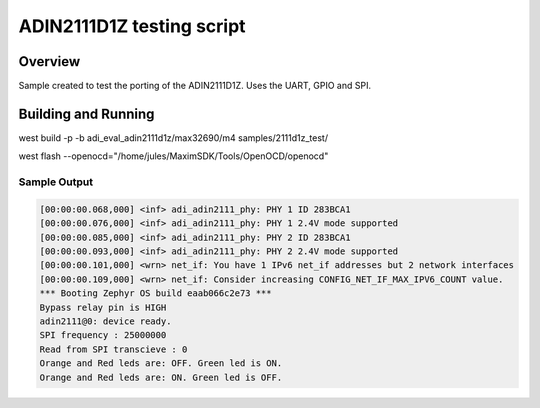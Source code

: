 .. _2111D1Z_test:

ADIN2111D1Z testing script
###########

Overview
********

Sample created to test the porting of the ADIN2111D1Z. Uses the UART, GPIO and SPI.

Building and Running
********************

west build -p -b adi_eval_adin2111d1z/max32690/m4 samples/2111d1z_test/

west flash --openocd="/home/jules/MaximSDK/Tools/OpenOCD/openocd"

Sample Output
=============

.. code-block:: console

    [00:00:00.068,000] <inf> adi_adin2111_phy: PHY 1 ID 283BCA1
    [00:00:00.076,000] <inf> adi_adin2111_phy: PHY 1 2.4V mode supported
    [00:00:00.085,000] <inf> adi_adin2111_phy: PHY 2 ID 283BCA1
    [00:00:00.093,000] <inf> adi_adin2111_phy: PHY 2 2.4V mode supported
    [00:00:00.101,000] <wrn> net_if: You have 1 IPv6 net_if addresses but 2 network interfaces
    [00:00:00.109,000] <wrn> net_if: Consider increasing CONFIG_NET_IF_MAX_IPV6_COUNT value.
    *** Booting Zephyr OS build eaab066c2e73 ***
    Bypass relay pin is HIGH
    adin2111@0: device ready.
    SPI frequency : 25000000
    Read from SPI transcieve : 0 
    Orange and Red leds are: OFF. Green led is ON.
    Orange and Red leds are: ON. Green led is OFF.



